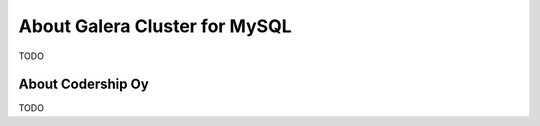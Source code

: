 About Galera Cluster for MySQL
==============================

TODO


.. _about_codership:

About Codership Oy
------------------

TODO